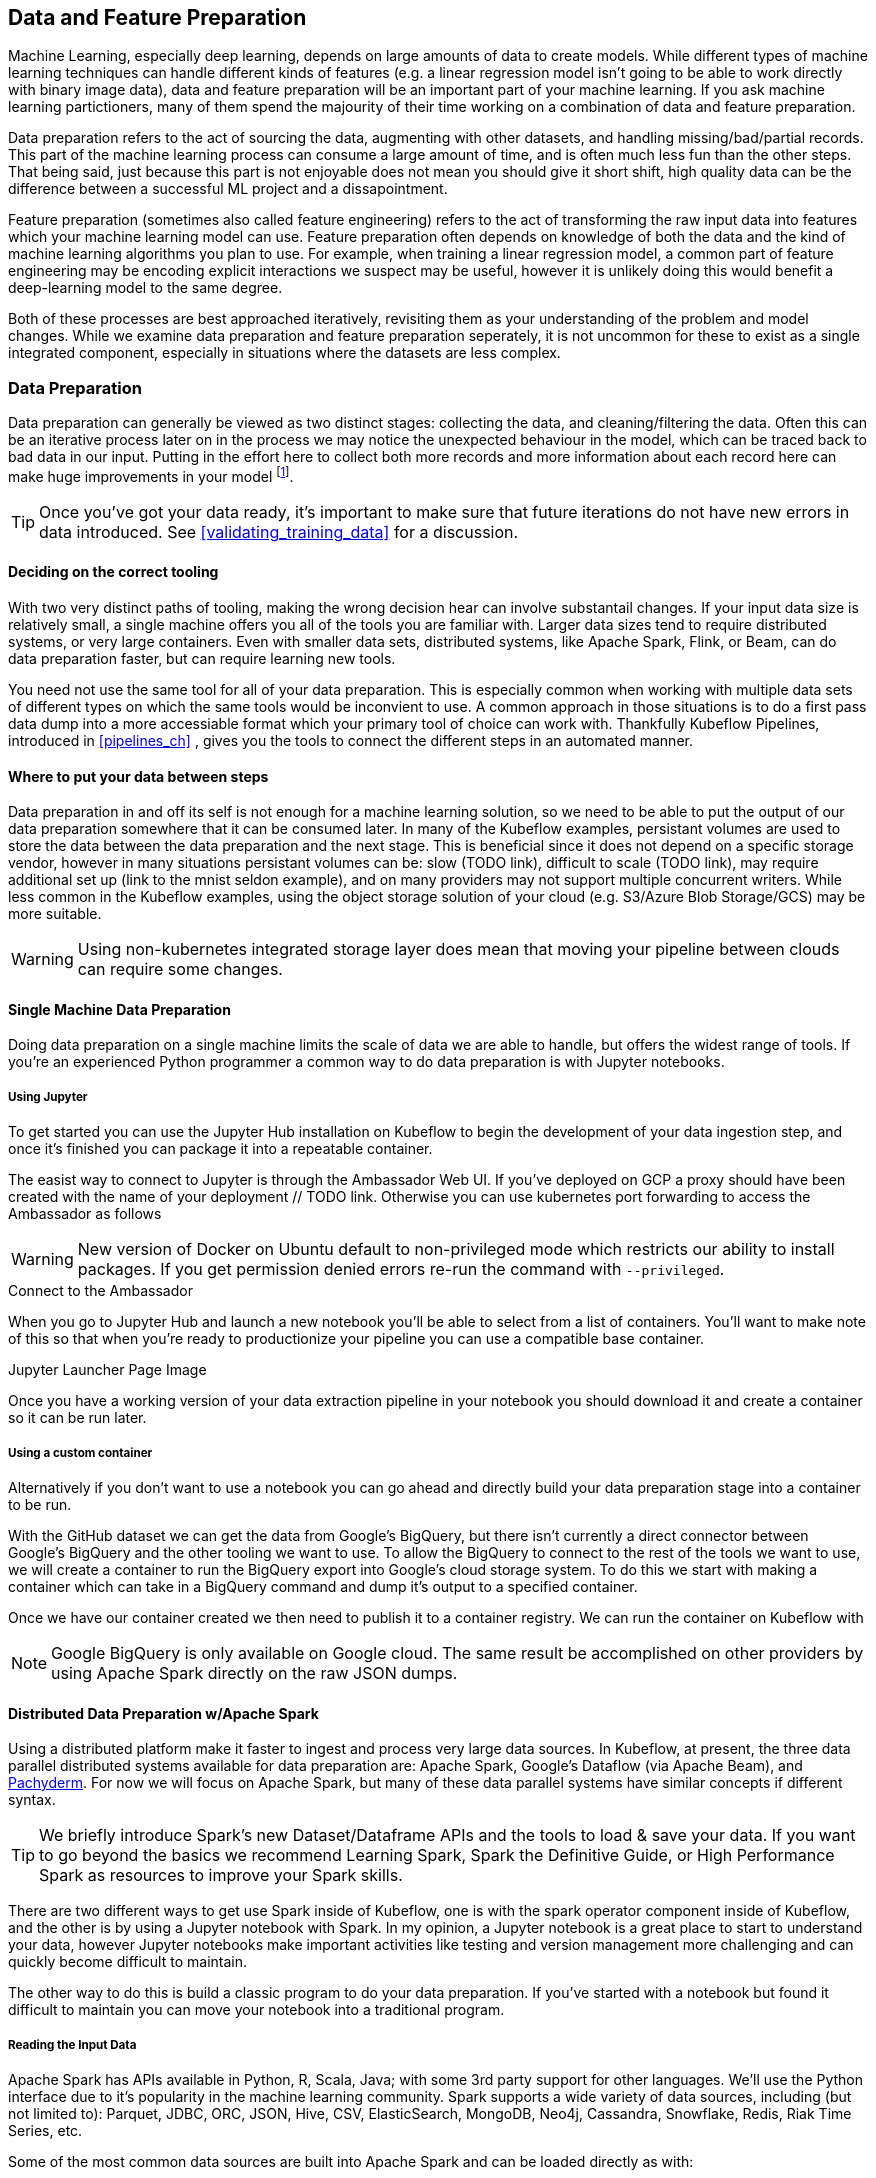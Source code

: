 [[data_and_feature_prep]]
==  Data and Feature Preparation

Machine Learning, especially deep learning, depends on large amounts of data to create models.
While different types of machine learning techniques can handle different kinds of features (e.g. a linear regression model isn't going to be able to work directly with binary image data), data and feature preparation will be an important part of your machine learning.
If you ask machine learning partictioners, many of them spend the majourity of their time working on a combination of data and feature preparation.


Data preparation refers to the act of sourcing the data, augmenting with other datasets, and handling missing/bad/partial records.
This part of the machine learning process can consume a large amount of time, and is often much less fun than the other steps.
That being said, just because this part is not enjoyable does not mean you should give it short shift, high quality data can be the difference
between a successful ML project and a dissapointment.


Feature preparation (sometimes also called feature engineering) refers to the act of transforming the raw input data into features which your machine learning model can use.
Feature preparation often depends on knowledge of both the data and the kind of machine learning algorithms you plan to use.
For example, when training a linear regression model, a common part of feature engineering may be encoding explicit interactions we suspect may be useful, however it is unlikely doing this would benefit a deep-learning model to the same degree.


Both of these processes are best approached iteratively, revisiting them as your understanding of the problem and model changes.
While we examine data preparation and feature preparation seperately, it is not uncommon for these to exist as a single integrated component,
especially in situations where the datasets are less complex.




=== Data Preparation

Data preparation can generally be viewed as two distinct stages: collecting the data, and cleaning/filtering the data.
Often this can be an iterative process later on in the process we may notice the unexpected behaviour in the model, which can be traced back to bad data in our input.
Putting in the effort here to collect both more records and more information about each record here can make huge improvements in your model footnote:[See: The Unreasonable Effectiveness of Data by Halevy, norvid and Pereira, More Data beats Better Algorithms by Tyler Schnoebelen, and many more].

[TIP]
====
Once you've got your data ready, it's important to make sure that future iterations do not have new errors in data introduced. See <<validating_training_data>> for a discussion.
====


==== Deciding on the correct tooling

With two very distinct paths of tooling, making the wrong decision hear can involve substantail changes.
If your input data size is relatively small, a single machine offers you all of the tools you are familiar with.
Larger data sizes tend to require distributed systems, or very large containers.
Even with smaller data sets, distributed systems, like Apache Spark, Flink, or Beam, can do data preparation faster, but can require learning new tools.

You need not use the same tool for all of your data preparation.
This is especially common when working with multiple data sets of different types on which the same tools would be inconvient to use.
A common approach in those situations is to do a first pass data dump into a more accessiable format which your primary tool of choice can work with.
Thankfully Kubeflow Pipelines, introduced in <<pipelines_ch>> , gives you the tools to connect the different steps in an automated manner.



==== Where to put your data between steps

Data preparation in and off its self is not enough for a machine learning solution, so we need to be able to put the output of our data preparation somewhere that it can be consumed later.
In many of the Kubeflow examples, persistant volumes are used to store the data between the data preparation and the next stage.
This is beneficial since it does not depend on a specific storage vendor, however in many situations persistant volumes can be:
// TODO(holden)
slow (TODO link), difficult to scale (TODO link), may require additional set up (link to the mnist seldon example), and on many providers may not support multiple concurrent writers.
While less common in the Kubeflow examples, using the object storage solution of your cloud (e.g. S3/Azure Blob Storage/GCS) may be more suitable.

[WARNING]
====
Using non-kubernetes integrated storage layer does mean that moving your pipeline between clouds can require some changes.
====


==== Single Machine Data Preparation

// Which dataset is the smallest? Let's do the example with that on a single machine.
// Or put in the GH data but from one day

Doing data preparation on a single machine limits the scale of data we are able to handle, but offers the widest range of tools.
If you're an experienced Python programmer a common way to do data preparation is with Jupyter notebooks.

===== Using Jupyter

To get started you can use the Jupyter Hub installation on Kubeflow to begin the development of your data ingestion step, and once it's finished
you can package it into a repeatable container.


The easist way to connect to Jupyter is through the Ambassador Web UI. If you've deployed on GCP a proxy should have been created with the name of your deployment // TODO link.
Otherwise you can use kubernetes port forwarding to access the Ambassador as follows

[WARNING]
====
New version of Docker on Ubuntu default to non-privileged mode which restricts our ability to install packages. If you get permission denied errors re-run the command with `--privileged`.
====

.Connect to the Ambassador

When you go to Jupyter Hub and launch a new notebook you'll be able to select from a list of containers. You'll want to make note of this so that when you're ready to productionize your pipeline you can use a compatible base container.

.Jupyter Launcher Page Image

Once you have a working version of your data extraction pipeline in your notebook you should download it and create a container so it can be run later.

===== Using a custom container

Alternatively if you don't want to use a notebook you can go ahead and directly build your data preparation stage into a container to be run.


With the GitHub dataset we can get the data from Google's BigQuery, but there isn't currently a direct connector between Google's BigQuery and the other tooling we want to use.
To allow the BigQuery to connect to the rest of the tools we want to use, we will create a container to run the BigQuery export into Google's cloud storage system.
To do this we start with making a container which can take in a BigQuery command and dump it's output to a specified container.


Once we have our container created we then need to publish it to a container registry.
We can run the container on Kubeflow with


[NOTE]
====
Google BigQuery is only available on Google cloud. The same result be accomplished on other providers by using Apache Spark directly on the raw JSON dumps.
====




==== Distributed Data Preparation w/Apache Spark


Using a distributed platform make it faster to ingest and process very large data sources.
In Kubeflow, at present, the three data parallel distributed systems available for data preparation are: Apache Spark, Google's Dataflow (via Apache Beam), and link:$http://docs.pachyderm.io/en/latest/fundamentals/distributed_computing.html$[Pachyderm].
For now we will focus on Apache Spark, but many of these data parallel systems have similar concepts if different syntax.

[TIP]
====
We briefly introduce Spark's new Dataset/Dataframe APIs and the tools to load & save your data.
If you want to go beyond the basics we recommend Learning Spark, Spark the Definitive Guide, or High Performance Spark as resources to improve your Spark skills.
====


There are two different ways to get use Spark inside of Kubeflow,
one is with the spark operator component inside of Kubeflow,
and the other is by using a Jupyter notebook with Spark.
In my opinion, a Jupyter notebook is a great place to start to understand your data,
however Jupyter notebooks make important activities like testing and version management more
challenging and can quickly become difficult to maintain.

// TODO: holden -- add an example of using a Jupyter notebook with Spark in Kubeflow

The other way to do this is build a classic program to do your data preparation.
If you've started with a notebook but found it difficult to maintain you can move your notebook into a traditional program.

===== Reading the Input Data

Apache Spark has APIs available in Python, R, Scala, Java; with some 3rd party support for other languages.
We'll use the Python interface due to it's popularity in the machine learning community.
Spark supports a wide variety of data sources, including (but not limited to):
Parquet, JDBC, ORC, JSON, Hive, CSV, ElasticSearch, MongoDB, Neo4j, Cassandra, Snowflake, Redis, Riak Time Series, etc.


Some of the most common data sources are built into Apache Spark and can be loaded directly as with:

// TODO EXAMPLE

However, some data sources (such as X*) require additional settings for Spark to download the data.


Four our GitHub example, the data is stored in big query or as JSON dumps.
Spark directly supports reading JSON, but we can do some pre-filtering in BigQuery SQL on the data to simplify our pipeline.
To access the resulting BigQuery data


===== Validating the schema


===== Handling missing fields

In many situations some of our data will be missing or need computing.
Depending on our dataset we can either fill in those missing data fields with lower quality fields, or compute them, or
if the field is core we can reject records which don't have the required field present.


The GitHub example does a combination of all 3 of these.


===== Filtering out bad data

Detecting incorrect data can be challenging, however without it

===== Joining and augmenting the data


===== Saving the output

Once you have your data ready it's often time to save the output. If you're going to use Apache Spark to do your feature preparation you can build a program to do both.
If, after filtering, the amount of data is relatively small and you wish to use a persistant volume to save your data you can bring the data back to the driver program by calling `collect()` and saving it as a regular collection.
If your data is large, or you otherwise want to use an object store, Spark can write out to many different format just as in the loading.
The correct format will depend on the tool you intend to use for feature preparation.



=== Feature Preparation

==== Using TFX / Tensorflow Transform


The Tensorflow community has created an excellent set of integrated tools for doing data preparation.
At present these tools are all built on top of Apache Beam and have limited support for distributed processing outside of Google Cloud.
However if you have relatively small datasets these tools can be used regardless of where your Kubernetes cluster is deployed.


[TIP]
====
Apache Beam's support for Apache Flink is under active development and _could_ mean that future versions are able to work outside of Google Cloud.
====


==== Using Apache Spark

Apache Spark has a large number of built in feature preparation stages that you can use


[TIP]
====
While we've looked at using Apache Spark for feature prep you can also use it for training and serving a variety of machine learning models we explore in <<spark_ch>>
====

=== Conclusion

Now you have the skills to get your data ready for doing machine learning on.
As you approach the next chapters you will have a choice of choosing which kind of tools you want to build your model with.

